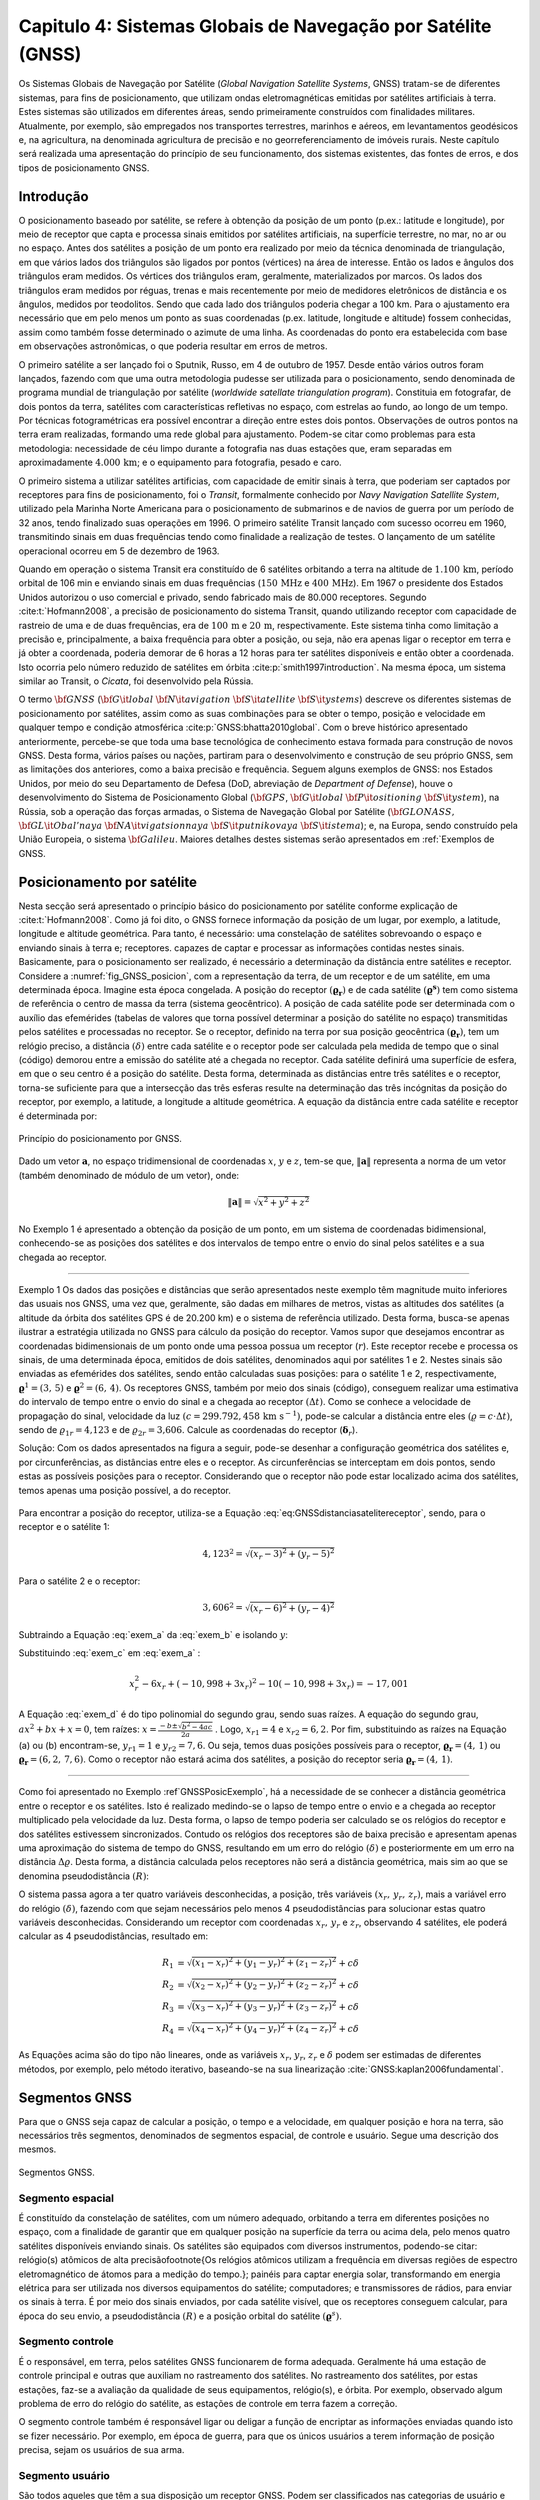 .. raw:: html

    <style> .exem {color:blue; font-weight: bold} </style>

.. role:: exem

.. raw:: html

    <style> .solucao {font-weight: bold} </style>

.. role:: solucao

.. raw:: html

    <style> .blue {color:blue} </style>

.. role:: blue

.. _RST Capitulo 4:

Capitulo 4: Sistemas Globais de Navegação por Satélite (GNSS)
*************************************************************

Os Sistemas Globais de Navegação por Satélite
(*Global Navigation Satellite Systems*, GNSS) tratam-se de
diferentes sistemas, para fins de posicionamento, que utilizam ondas
eletromagnéticas emitidas por satélites artificiais à terra. Estes
sistemas são utilizados em diferentes áreas, sendo primeiramente construídos
com finalidades militares. Atualmente, por exemplo, são empregados
nos transportes terrestres, marinhos e aéreos, em levantamentos geodésicos
e, na agricultura, na denominada agricultura de precisão e no georreferenciamento
de imóveis rurais. Neste capítulo será realizada uma apresentação
do princípio de seu funcionamento, dos sistemas existentes, das fontes
de erros, e dos tipos de posicionamento GNSS.


Introdução
==========

O posicionamento baseado por satélite, se refere à obtenção da posição
de um ponto (p.ex.: latitude e longitude), por meio de receptor que
capta e processa sinais emitidos por satélites artificiais, na superfície
terrestre, no mar, no ar ou no espaço. Antes dos satélites a posição
de um ponto era realizado por meio da técnica denominada de triangulação,
em que vários lados dos triângulos são ligados por pontos (vértices)
na área de interesse. Então os lados e ângulos dos triângulos eram
medidos. Os vértices dos triângulos eram, geralmente, materializados
por marcos. Os lados dos triângulos eram medidos por réguas, trenas
e mais recentemente por meio de medidores eletrônicos de distância
e os ângulos, medidos por teodolitos. Sendo que cada lado dos triângulos
poderia chegar a 100 km. Para o ajustamento era necessário que em
pelo menos um ponto as suas coordenadas (p.ex. latitude, longitude
e altitude) fossem conhecidas, assim como também fosse determinado
o azimute de uma linha. As coordenadas do ponto era estabelecida com
base em observações astronômicas, o que poderia resultar em erros
de metros.

O primeiro satélite a ser lançado foi o Sputnik, Russo, em 4 de outubro
de 1957. Desde então vários outros foram lançados, fazendo com que
uma outra metodologia pudesse ser utilizada para o posicionamento,
sendo denominada de programa mundial de triangulação por satélite
(*worldwide satellate triangulation program*). Constituia em
fotografar, de dois pontos da terra, satélites com características
refletivas no espaço, com estrelas ao fundo, ao longo de um tempo.
Por técnicas fotogramétricas era possível encontrar a direção entre
estes dois pontos. Observações de outros pontos na terra eram realizadas,
formando uma rede global para ajustamento. Podem-se citar como problemas
para esta metodologia: necessidade de céu limpo durante a fotografia
nas duas estações que, eram separadas em aproximadamente :math:`4.000\,\text{km}`;
e o equipamento para fotografia, pesado e caro.

O primeiro sistema a utilizar satélites artificias, com capacidade
de emitir sinais à terra, que poderiam ser captados por receptores
para fins de posicionamento, foi o *Transit*,
formalmente conhecido por *Navy Navigation Satellite System*,
utilizado pela Marinha Norte Americana para o posicionamento de submarinos
e de navios de guerra por um período de 32 anos, tendo finalizado
suas operações em 1996. O primeiro satélite Transit lançado com sucesso
ocorreu em 1960, transmitindo sinais em duas frequências tendo como
finalidade a realização de testes. O lançamento de um satélite operacional
ocorreu em 5 de dezembro de 1963.

Quando em operação o sistema Transit era constituído de 6 satélites
orbitando a terra na altitude de :math:`1.100\,\text{km}`, período orbital de 106
min e enviando sinais em duas frequências (:math:`150\,\text{MHz}` e :math:`400\,\text{MHz}`). Em
1967 o presidente dos Estados Unidos autorizou o uso comercial e privado,
sendo fabricado mais de 80.000 receptores. Segundo :cite:t:`Hofmann2008`,
a precisão de posicionamento do sistema Transit, quando utilizando
receptor com capacidade de rastreio de uma e de duas frequências,
era de :math:`100\,\text{m}` e :math:`20\,\text{m}`, respectivamente. Este sistema tinha como limitação
a precisão e, principalmente, a baixa frequência para obter a posição,
ou seja, não era apenas ligar o receptor em terra e já obter a coordenada,
poderia demorar de 6 horas a 12 horas para ter satélites disponíveis
e então obter a coordenada. Isto ocorria pelo número reduzido de satélites
em órbita :cite:p:`smith1997introduction`. Na mesma época, um sistema
similar ao Transit, o *Cicata*, foi desenvolvido
pela Rússia.

O termo :math:`\bf{GNSS}` (:math:`\bf{G}\it{lobal}` :math:`\bf{N}\it{avigation}`
:math:`\bf{S}\it{atellite}` :math:`\bf{S}\it{ystems}`)
descreve os diferentes sistemas de posicionamento por satélites, assim
como as suas combinações para se obter o tempo, posição e velocidade
em qualquer tempo e condição atmosférica :cite:p:`GNSS:bhatta2010global`.
Com o breve histórico apresentado anteriormente, percebe-se que toda
uma base tecnológica de conhecimento estava formada para construção
de novos GNSS. Desta forma, vários países ou nações, partiram para
o desenvolvimento e construção de seu próprio GNSS, sem as limitações
dos anteriores, como a baixa precisão e frequência. Seguem alguns
exemplos de GNSS: nos Estados Unidos, por meio do seu Departamento
de Defesa (DoD, abreviação de *Department of Defense*),
houve o desenvolvimento do Sistema de Posicionamento Global (:math:`\bf{GPS}`,
:math:`\bf{G}\it{lobal}` :math:`\bf{P}\it{ositioning}` :math:`\bf{S}\it{ystem}`), na Rússia, sob a operação das
forças armadas, o Sistema de Navegação Global por Satélite (:math:`\bf{GLONASS}\text{,}\,`
:math:`\bf{GL}\it{Obal'naya}` :math:`\bf{NA}\it{vigatsionnaya}` :math:`\bf{S}\it{putnikovaya}` :math:`\bf{S}\it{istema}`);
e, na Europa, sendo construído pela União Europeia, o sistema :math:`\bf{Galileu}`.
Maiores detalhes destes sistemas serão apresentados em :ref:`Exemplos de GNSS.

.. _posicionamento_satelite:

Posicionamento por satélite
===========================

Nesta secção será apresentado o princípio básico do posicionamento
por satélite conforme explicação de :cite:t:`Hofmann2008`. Como
já foi dito, o GNSS fornece informação da posição de um lugar, por
exemplo, a latitude, longitude e altitude geométrica. Para tanto,
é necessário: uma constelação de satélites sobrevoando o espaço e
enviando sinais à terra e; receptores. capazes de captar e processar
as informações contidas nestes sinais. Basicamente, para o posicionamento
ser realizado, é necessário a determinação da distância entre satélites
e receptor. Considere a :numref:`fig_GNSS_posicion`, com a representação
da terra, de um receptor e de um satélite, em uma determinada época.
Imagine esta época congelada. A posição do receptor :math:`(\boldsymbol{\varrho_{r}})`
e de cada satélite :math:`(\boldsymbol{\varrho^{s}})` tem como sistema
de referência o centro de massa da terra (sistema geocêntrico). A
posição de cada satélite pode ser determinada com o auxílio das efemérides
(tabelas de valores que torna possível determinar a posição do satélite
no espaço) transmitidas pelos satélites e processadas no receptor. Se o receptor,
definido na terra por sua posição geocêntrica :math:`(\boldsymbol{\varrho_{r}})`,
tem um relógio preciso, a distância :math:`(\delta)` entre cada satélite
e o receptor pode ser calculada pela medida de tempo que o sinal (código)
demorou entre a emissão do satélite até a chegada no receptor. Cada
satélite definirá uma superfície de esfera, em que o seu centro é
a posição do satélite. Desta forma, determinada as distâncias entre
três satélites e o receptor, torna-se suficiente para que a intersecção
das três esferas resulte na determinação das três incógnitas da posição
do receptor, por exemplo, a latitude, a longitude a altitude geométrica.
A equação da distância entre cada satélite e receptor é determinada
por:

.. math::
   \delta=\left\Vert \boldsymbol{\varrho^{s}-\varrho_{r}}\right\Vert
   :label: eq:GNSSdistanciasatelitereceptor

.. _fig_GNSS_posicion:

.. figure:: /images/capitulo4/fig_GNSS_posicion.png
   :scale: 35 %
   :alt: fig_GNSS_posicion.png
   :align: center

   Princípio do posicionamento por GNSS.

Dado um vetor :math:`\mathbf{a}`, no espaço tridimensional de coordenadas
:math:`x`, :math:`y` e :math:`z`, tem-se que, :math:`\left\Vert \mathbf{a} \right\Vert`
representa a norma de um vetor (também denominado de módulo de um vetor),
onde:

.. math::
   \left\Vert \mathbf{a}\right\Vert =\sqrt{x^2+y^2+z^2}

No Exemplo 1 é apresentado a obtenção
da posição de um ponto, em um sistema de coordenadas bidimensional,
conhecendo-se as posições dos satélites e dos intervalos de tempo
entre o envio do sinal pelos satélites e a sua chegada ao receptor.

----

:exem:`Exemplo 1` Os dados das posições e distâncias que serão apresentados neste exemplo têm magnitude
muito inferiores das usuais nos GNSS, uma vez que, geralmente, são
dadas em milhares de metros, vistas as altitudes dos satélites (a altitude da órbita dos satélites GPS é de 20.200 km)
e o sistema de referência utilizado. Desta forma, busca-se apenas
ilustrar a estratégia utilizada no GNSS para cálculo da posição do
receptor. Vamos supor que desejamos encontrar as coordenadas bidimensionais
de um ponto onde uma pessoa possua um receptor (:math:`r`). Este receptor
recebe e processa os sinais, de uma determinada época, emitidos de
dois satélites, denominados aqui por satélites 1 e 2. Nestes sinais
são enviadas as efemérides dos satélites, sendo então calculadas suas
posições: para o satélite 1 e 2, respectivamente, :math:`\boldsymbol{\varrho}^1=(3,\,5)`
e :math:`\boldsymbol{\varrho}^2=(6,\,4)`. Os receptores GNSS, também
por meio dos sinais (código), conseguem realizar uma estimativa do
intervalo de tempo entre o envio do sinal e a chegada ao receptor
:math:`(\Delta t)`. Como se conhece a velocidade de propagação do sinal,
velocidade da luz :math:`(c=299.792,458\,\text{km s}^{-1})`,
pode-se calcular a distância entre eles :math:`(\varrho=c\cdot\Delta t)`,
sendo de :math:`\varrho_{1r}=\text{4,123}` e de :math:`\varrho_{2r}=\text{3,606}`.
Calcule as coordenadas do receptor (:math:`\boldsymbol{\delta}_{r}`).

:solucao:`Solução:` Com os dados apresentados na figura a seguir, pode-se desenhar
a configuração geométrica dos satélites e, por circunferências, as
distâncias entre eles e o receptor. As circunferências se interceptam
em dois pontos, sendo estas as possíveis posições para o receptor.
Considerando que o receptor não pode estar localizado acima dos satélites,
temos apenas uma posição possível, a do receptor.


.. _GNSSPosicExemplo:

.. figure:: /images/capitulo4/GNSSPosicExemplo.png
   :scale: 35 %
   :alt: GNSSPosicExemplo.png
   :align: center

Para encontrar a posição do receptor, utiliza-se a Equação :eq:`eq:GNSSdistanciasatelitereceptor`,
sendo, para o receptor e o satélite 1:

.. math::
   4,123^2=\sqrt{(x_r-3)^2+(y_r-5)^2}

.. math::
   -17,001=x_r^2-6x_r+y_r^2-10y_r
   :label: exem_a


Para o satélite 2 e o receptor:

.. math::
   3,606^2=\sqrt{(x_r-6)^2+(y_r-4)^2}

.. math::
   -38,997 = x_r^2-12x_r+y_r^2-8y_r
   :label: exem_b


Subtraindo a Equação :eq:`exem_a` da :eq:`exem_b` e isolando :math:`y`:

.. math::
   y_r = -10,998+3x_r
   :label: exem_c

Substituindo :eq:`exem_c`  em :eq:`exem_a` :

.. math::
   x_r^2-6x_r+(-10,998+3x_r)^2-10(-10,998+3x_r) = -17,001

.. math::
   10x_r^2-101,988x_r+247,935=0
   :label: exem_d

A Equação :eq:`exem_d` é do tipo polinomial do segundo grau, sendo
suas raízes. A equação do segundo grau, :math:`ax^{2}+bx+x=0`, tem raízes: :math:`\displaystyle {x=\frac{-b\pm\sqrt{b^{2}-4ac}}{2a}}`
. Logo, :math:`x_{r1}=4` e :math:`x_{r2}=6,2`. Por fim, substituindo as raízes na Equação
(a) ou (b) encontram-se, :math:`y_{r1}=1` e :math:`y_{r2}=7,6`. Ou seja, temos
duas posições possíveis para o receptor, :math:`\boldsymbol{\varrho_{r}}=(4,\,1)`
ou :math:`\boldsymbol{\varrho_{r}}=(6,2,\,7,6)`. Como o receptor não estará
acima dos satélites, a posição do receptor seria :math:`\boldsymbol{\varrho_{r}}=(4,\,1)`.

----


Como foi apresentado no Exemplo :ref`GNSSPosicExemplo`,
há a necessidade de se conhecer a distância geométrica entre o receptor
e os satélites. Isto é realizado medindo-se o lapso de tempo entre
o envio e a chegada ao receptor multiplicado pela velocidade da luz.
Desta forma, o lapso de tempo poderia ser calculado se os relógios
do receptor e dos satélites estivessem sincronizados. Contudo os relógios
dos receptores são de baixa precisão e apresentam apenas uma aproximação
do sistema de tempo do GNSS, resultando em um erro do relógio :math:`(\delta)`
e posteriormente em um erro na distância :math:`\Delta\varrho`. Desta forma,
a distância calculada pelos receptores não será a distância geométrica,
mais sim ao que se denomina pseudodistância
:math:`(R)`:

.. math::
   R=\varrho+\Delta\varrho=\varrho+c\delta
   :label: eq:GNSSpseudodistancia

O sistema passa agora a ter quatro variáveis desconhecidas, a posição,
três variáveis :math:`(x_{r},\,y_{r},\,z_{r})`, mais a variável erro do
relógio :math:`(\delta)`, fazendo com que sejam necessários pelo menos
4 pseudodistâncias para solucionar estas quatro variáveis desconhecidas.
Considerando um receptor com coordenadas :math:`x_{r},\,y_{r}` e :math:`z_{r}`,
observando 4 satélites, ele poderá calcular as 4 pseudodistâncias,
resultado em:

.. math::
   R_{1} & =\sqrt{(x_{1}-x_{r})^{2}+(y_{1}-y_{r})^{2}+(z_{1}-z_{r})^{2}}+c\delta\\
   R_{2} & =\sqrt{(x_{2}-x_{r})^{2}+(y_{2}-y_{r})^{2}+(z_{2}-z_{r})^{2}}+c\delta\\
   R_{3} & =\sqrt{(x_{3}-x_{r})^{2}+(y_{3}-y_{r})^{2}+(z_{3}-z_{r})^{2}}+c\delta\\
   R_{4} & =\sqrt{(x_{4}-x_{r})^{2}+(y_{4}-y_{r})^{2}+(z_{4}-z_{r})^{2}}+c\delta


As Equações acima são do tipo não lineares,
onde as variáveis :math:`x_{r}`, :math:`y_{r}`, :math:`z_{r}`
e :math:`\delta` podem ser estimadas de diferentes métodos, por exemplo,
pelo método iterativo, baseando-se na sua linearização :cite:`GNSS:kaplan2006fundamental`.

Segmentos GNSS
==============


Para que o GNSS seja capaz de calcular a posição, o tempo e a velocidade, em qualquer
posição e hora na terra, são necessários três segmentos, denominados
de segmentos espacial, de controle e usuário. Segue uma descrição
dos mesmos.

.. _seg_gnss.png:

.. figure:: /images/capitulo4/seg_gnss.png
   :scale: 35 %
   :alt: seg_gnss.png
   :align: center

   Segmentos GNSS.

Segmento espacial
-----------------

É constituído da constelação de satélites, com um número adequado,
orbitando a terra em diferentes posições no espaço, com a finalidade
de garantir que em qualquer posição na superfície da terra ou acima
dela, pelo menos quatro satélites disponíveis enviando sinais. Os
satélites são equipados com diversos instrumentos, podendo-se citar:
relógio(s) atômicos de alta precisão\footnote{Os relógios atômicos utilizam a frequência em diversas regiões de
espectro eletromagnético de átomos para a medição do tempo.}; painéis para captar energia solar, transformando em energia elétrica
para ser utilizada nos diversos equipamentos do satélite; computadores;
e transmissores de rádios, para enviar os sinais à terra. É por meio
dos sinais enviados, por cada satélite visível, que os receptores
conseguem calcular, para época do seu envio, a pseudodistância :math:`(R)`
e a posição orbital do satélite :math:`(\boldsymbol{\varrho}^{s})`. 

Segmento controle
-----------------

É o responsável, em terra, pelos satélites GNSS funcionarem de forma
adequada. Geralmente há uma estação de controle principal e outras
que auxiliam no rastreamento dos satélites. No rastreamento dos satélites,
por estas estações, faz-se a avaliação da qualidade de seus equipamentos,
relógio(s), e órbita. Por exemplo, observado algum problema de erro
do relógio do satélite, as estações de controle em terra fazem a correção.

O segmento controle também é responsável ligar ou deligar a função
de encriptar as informações enviadas quando isto se fizer necessário.
Por exemplo, em época de guerra, para que os únicos usuários a terem
informação de posição precisa, sejam os usuários de sua arma.

Segmento usuário
----------------

São todos aqueles que têm a sua disposição um receptor GNSS. Podem
ser classificados nas categorias de usuário e tipo de receptor. A
categoria usuário pode ser, militar ou civil. Geralmente, o usuário
civil, não vai ter acesso a todos serviços GNSS. Lembre-se que inicialmente
o GNSS foi construído com finalidades militares.

Os receptores, que são os equipamentos que vão captar e processar
a informação emitidas pelos satélites, são constituídos basicamente
de uma antena, processador para recebimento do sinal, relógio (geralmente
de cristal) e dispositivo para visualização de informação. Eles podem
apresentar diversas classificações de acordo com: o número de frequências
que consegue rastrear; ao tipo de sinal que rastreia; a capacidade
de rastrear diferentes GNSS.

.. _Exemplos de GNSS:

Exemplos de GNSS
================

GPS
---

O Sistema de Posicionamento Global (:math:`\bf{GPS}`,
:math:`\bf{G}\it{lobal}` :math:`\bf{P}\it{ositioning}` :math:`\bf{S}\it{ystem}`) é o mais conhecido GNSS. O seu
desenvolvimento começou em 1973, tendo como responsável o Departamento
de Defesa dos Estados Unidos. Entre os anos de 1978 a 1985 foram lançados
em órbita 11 protótipos, denominados de Bloco I, para avaliação e
testes. O primeiro satélite operacional foi lançado 1989, tornando
o segmento espacial do GPS completo 1994, com 24 satélites em órbita,
com satélites do Bloco II e IIA. No espaço eles estão distribuídos
em 6 planos orbitais distintos, com um ângulo de :math:`55^{\circ}` na
linha do Equador, a uma altitude de :math:`20.200\,\text{km}`, resultando em uma
volta ao redor da terra a cada 12 horas. Atualmente o segmento espacial
conta com 32 satélites, dos Blocos II/IIA/IIR/IIR-M\footnote{26/06/2012. Informações atualizadas podem
ser encontradas em `Navegation Center <https://www.navcen.uscg.gov/?Do=constellationStatus>`_.
Esta configuração de satélites permite que em qualquer hora do dia,
de quatro a oito satélites estejam simultaneamente disponíveis na
região. O segmento espacial segue em constante modernização. Atualmente
em teste nos satélites do Bloco IIR-M, um segundo sinal para uso civil
(L2C) e um sinal para uso militar (M). Os satélites GPS que foram
recentemente lançados, fazem parte do Bloco IIF, que inclui uma nova
frequência (L5).

.. _seg_gps.png:

.. figure:: /images/capitulo4/seg_gps.png
   :scale: 35 %
   :alt: seg_gps.png
   :align: center

   Características principais do GPS.

Há dois tipos de serviços no GPS, o Serviço de Posicionamento Padrão
(SPS, *Standard Positioning Service*)
para uso civil e o Serviço de Posicionamento Preciso (PPS, *Precise
Positioning Service*)
para uso militar. Para compreender melhor estes serviços, voltaremos
para os satélites, especificamente para os sinais enviados. Dentro
dos satélites é gerada uma frequência fundamental de 10,23 MHz, e
de forma coerente é derivada desta frequência duas ondas portadoras,
L1 e L2, gerados pela multiplicação da frequência fundamental por
154 e 120, respectivamente. Desta forma, a frequência de L1 e L2 corresponde,
a 1575,42 MHz e 1227,60 MHz, respectivamente. Modulado em L1 há o
Código Aberto (C/A, *Coarse/Acquisition*) disponível para uso civil, apresentando
aproximadamente 300 m de comprimento de onda. Um segundo código,
denominado de código de Precisão (P, *Precision Code*),
é modulado tanto em L1 como em L2 e é reservado para uso da arma Norte-Americana.
O código C/A é o utilizado no Serviço de SPS, enquanto o P para o
PPS. Adicionalmente a estes dados, são também enviados dados do erro
do relógio do satélite e suas efemérides, nas duas ondas portadoras.

O governo Americano pode fazer com que o posicionamento com GPS seja
prejudicado sempre que se mostrar necessário, como em caso de guerra,
danificando os sinais. As maneiras de danificar os sinais são, por
meio da Disponibilidade Seletiva
(SA, *Selective Availability*) e da Antifraude (A-S), *anti-spoofing*).
Se a SA estiver ativada os dados do relógio do satélite e das efemérides
enviadas são danificados, fazendo com que ocorra erro na pseudodistância
calculada por C/A. Ela foi ativada em 1990, causando erro na posição
horizontal e vertical de 100 m e de 156 m, respectivamente. Foi
suspensa em maio de 2000, resultando no erro horizontal e vertical
menores que 13 m e 22 m (95% de probabilidade), respectivamente.
O A-S é responsável por desligar ou encriptar o código P, tornando-o
acessível somente às pessoas habilitadas. Quando o código P, presente
em L1 e L2, é encriptado, passa a ser denominado de código Y.

O segmento controle é constituído de uma estação *master* (principal),
localizada em Colorado Springs, Estado do Colorado, USA. As outras
estações de controle ficam em diferentes localidades na terra, Hawai,
Kwajalein no Pacífico, Ilha de Ascenção no Atlântico Sul, Diego Garcia
no Oceano Pacífico e Cabo Canaveral. Elas são equipadas de tempo padrão
atômico de precisão e receptores que realizam medidas contínuas de
pseudodistância. Em algumas estações há antenas para transmitir e
receber dados dos satélites. Na estação *master* as informações
das estações são coletadas, e então calculadas as órbitas e parâmetros
dos relógios dos satélites.  As informações das efemérides e do relógio
dos satélites, calculadas pela estação *master*, são retransmitidas
aos satélites, pelo menos três vezes ao dia, para atualização. Segundo
:cite:t:`Hofmann2008` até 2006 mais 11 estações monitoras se somaram
ao segmento de controle GPS.


GLONASS
-------

O Sistema de Navegação Global por Satélite
(:math:`\bf{GLONASS}\text{,}\,`
:math:`\bf{GL}\it{Obal'naya}` :math:`\bf{NA}\it{vigatsionnaya}` :math:`\bf{S}\it{putnikovaya}` :math:`\bf{S}\it{istema}`)
é o GNSS da Federação Russa. Teve os seus primeiros satélites lançados
em meados dos anos 80. Em 1996 a constelação estava completa, com
24 satélites. Todavia, nos anos seguintes houve uma diminuição no
número de satélites, caindo ao número mínimo em 2001, com no máximo
6 satélites em órbita e funcionando. Atualmente o GLONASS conta com
24 satélites `(aqui para dados atualizados) <https://www.glonass-iac.ru/en/cus/>`_,
sendo 21 em operação, e os demais estão de reserva, em manutenção
ou em avaliação :cite:`GNSS:glonass`. Eles têm uma inclinação em relação
ao equador de :math:`64,8^{\circ}`, orbitando a terra na altitude de 19.100 m,
resultando em uma órbita ao redor da terra a cada 11 horas e 15 min
e 44 s. Os planos orbitais estão separados em :math:`120^{\circ}` (três
planos orbitais), estando os satélites separados dentro de cada plano
em :math:`45^{\circ}`.

.. _seg_glonass.png:

.. figure:: /images/capitulo4/seg_glonass.png
   :scale: 35 %
   :alt: seg_glonass.png
   :align: center

   Características principais do GLONASS.


O sistema GLONASS transmite os sinais em duas ondas portadoras de frequências
L1, L2 e L3 `(ver aqui) <http://www.navipedia.net/index.php/GLONASS_Signal_Plan>`_:

.. math::
   \mathrm{L1} & =f_{0\mathrm{L1}}+k\Delta f_{\mathrm{L1}}\\
   \mathrm{L2} & =f_{0\mathrm{L2}}+k\Delta f_{\mathrm{L2}}\\
   \mathrm{L3} & =f_{0\mathrm{L3}}+k\Delta f_{\mathrm{L3}}

em que: :math:`f_{0\mathrm{L1}}`, :math:`f_{0\mathrm{L2}}` e :math:`f_{0\mathrm{L3}}`,
repectivamente :math:`1.602\,\text{MHz}`, :math:`1.246\,\text{MHz}` e :math:`1.201\,\text{MHz}`; :math:`\Delta f_{\mathrm{L1}}`,
:math:`\Delta f_{\mathrm{L2}}` e :math:`\Delta f_{\mathrm{L3}}`em intervalos
de frequência de :math:`0,5625\,\text{MHz}`, :math:`0,4375\,\text{MHz}` e :math:`0,4375\,\text{MHz}`; :math:`k-7,...,+6`
são os canais de frequência. Nestas duas frequências são enviados
códigos um para uso civil (C/A) e outra para uso militar (P), disponibilizando
dois tipos de serviços, semelhante ao SPS e PPS do GPS.

Segundo :cite:t:`GNSS:kaplan2006understanding`, o segmento controle
do GLONASS é subdividido em: *i*) Sistema de controle central
(SCC, *System control center*) localizado em Golitsyno-2 a
70 km de Moscou, um complexo militar, responsável pela coordenação
de todo funcionamento do GLONASS; *ii*) Central de sincronização
(*Central Synchronizer*) responsável pelo sistema de tempo
do GLONASS, monitorando o relógio dos satélites; *iii*) estações
de rastreio e comando (*Command and Tracking Stations*) onde
fazem o rastreamento individual da trajetória dos satélites e enviam
as atualizações; *iv*) estações de rastreamento por laser (*Laser
Tracking Stations*), utilizadas para calibrar as medidas realizadas
no rastreamento por radio frequência (item *iv*), sendo que
cada satélite tem um refletor de laser para esta finalidade; e *v*)
Controle de navegação em campo (*Navigation Field Control Equipment*),
responsável por monitorar os sinais de navegação do GLONAS e, em caso
de alguma anomalia ser detectada, é enviado um comunicado para o SCC.

Galileu
_______

:math:`\bf{Galileu}` é o nome do GNSS da União
Europeia (EU, *European Union*). O nome, Galileu, é uma homenagem
ao cientista italiano Galileu Galilei, que viveu entre os anos de
1564 e 1642, tendo realizado grandes contribuições às ciências, como,
por exemplo, a melhoria do telescópio (Maiores informações
`aqui <http://en.wikipedia.org/wiki/Galileo_Galilei>`_).
O sistema Galileu envolve uma parceria da Comissão Europeia (EC, *European
Commission*) com a Agência Espacial Europeia (ESA, *European
Space Agency*). A EC é responsável pelo dimensionamento político e
os requisitos necessários para o sistema. Já a ESA, tem como responsabilidade
a definição, o desenvolvimento e a validação do segmento espacial
e de terra :cite:`GNSS:galileu`. O sistema Galileu teve sua concepção
inicial nos anos 90, quando o GPS e o GLONASS já estavam quase em
funcionamento completo.

.. _seg_galileu.png:

.. figure:: /images/capitulo4/seg_galileu.png
   :scale: 45 %
   :alt: seg_galileu.png
   :align: center

   Características principais do Galileu.

Em outubro de 2021 haviam 22 satélites em funcionamento(Informações atualizadas `aqui
<http://www.esa.int/Our_Activities/Navigation/The_future_-_Galileo/What_is_Galileo>`_.
De acordo com :cite:t:`GNSS:kaplan2006galileu`, quando o sistema
espacial estiver em plena operação terá de 30 satélites em três planos
orbitais igualmente espaçados, cada plano com 9 satélites ativos e
um de reserva, espaçados em :math:`40^\circ`. A órbita tem inclinação
de :math:`56^\circ` no plano do equador :cite:`GNSS:galileu`. A altitude
de :math:`23.222` km resultará em uma órbita a cada 14 horas. É esperado
que existirá uma alta probabilidade (maior que 90%) que em qualquer
posição e altitude, o usuário vá receber sinal de pelo menos 4 satélites.
Segundo :cite:t:`Hofmann2008`, as frequencias enviadas pelo sistema
Galileu são: E1 (:math:`1.575,420` MHz); E6 (:math:`1.278,750` MHz); E5 (:math:`1.191,795`
MHz); E5a (:math:`1.176,450` MHz) e; E5b (:math:`1.207,140` MHz)

São cinco os serviços que serão disponibilizados pelo sistema Galileu
para os usuários :cite:`GNSS:european2010european2`: *i*) serviço
aberto (*open service*), que tem como objetivo prover informação
de posição, velocidade e tempo sem custo algum para o usuário; *ii*)
serviço comercial (*commercial service*), que possibilitará
o desenvolvimento de aplicações comerciais, terá precisão centimétrica;
*iii*) navegação para segurança da vida (*Safety Of
life navigation*), serviço para ser utilizado no transporte marítimo,
na aviação e em trens; *iv*) serviço público regulado (*Public
regulated navigation*), um serviço em que o sinal é encriptado e apenas
os usuários autorizados terão acesso a este sinal; e *v*) serviço
de busca e resgate (*Search and Rescue Service*), utilizado
para localização e resgate de usuários que utilizam rádio sinalizadores.

Segundo :cite:t:`GNSS:kaplan2006galileu`, o sistema Galileu tem
dois segmentos de controle principal em terra, o segmento de controle
em terra (GCS, *Ground Control Segment*) que irá controlar
e comandar a constelação de satélites e, o segmento de missão em terra
(GMS, *Ground Mission Segment*), responsável por operar o sistema
de navegação e a determinação da integridade, assim como disseminar
os serviços do Galileu. Estes dois segmentos se localizam em Fucino
(Itália) e em Oberpfaffenhofen (Alemanha). Haverá também uma rede
de estações (GSS, GALILEO *Sensor Stations*), para realização
de medidas de distância e monitoramento dos sinais dos satélites;
uma rede de telemetria, rastreamento e controle (TT&C, *Telemetry,
tracking and control*); e uma rede de estações para envio de informação
(ULS, *uplink stations*); uma rede de intercomunicação de alta
performance.

Outros GNSS
-----------

Além do GNSS americano, russo e europeu, outros países também desenvolvem
o seu próprio sistema. O principal motivo para o desenvolvimento de
novos GNSS é o de ter independência dos outros sistemas que, como
visto, a permissão de uso depende das nações que os construíram. Abaixo
descreve-se um resumo do sistema chinês (Beidou-2/Compass,
e dos regionais, o japonês (QZSS) e o indiano (IRNSS).

O sistema Beidou-2/Compass, desenvolvido pela República da China,
tem como predecessor o sistema Beidou-1,
que teve seus primeiros estudos nos anos 80, e o primeiro satélite
em órbita no ano 2000 e o terceiro e último, em 2003. O Beidou-1 funciona
regionalmente. Diferentemente do GPS, Galileu e GLONASS, ele é geoestacionário,
fazendo com que apenas uma parte da terra tenha disponibilidade dos
sinais destes satélites, entre as latitudes de :math:`5^\circ` N a :math:`55^\circ`
N e as longitudes entre :math:`70^\circ` E e :math:`140^\circ` E. O Beidou-2
será global, com o segmento espacial híbrido, tendo 5 satélites geoestacionário
e 30 orbitando a terra. Terá, assim como o GPS, um serviço aberto
para uso civil e um outro restrito. Atualmente estão em operação 42
satélites em outubro de 2021 (dados atualizados
`aqui <http://en.wikipedia.org/wiki/Beidou_navigation_system>`_).

O sistema de posicionamento japonês é denominado de sistema de satélite
quase zenital (QZSS, :math:`\bf{Q}\it{uasi-}\bf{Z}enith` :math:`\bf{S}\it{atellite}` System}), desenvolvido
pela agência de exploração aeroespacial do Japão (JAXA, *Japan Aerospace Exploration Agency*). O QZSS oferece seus serviços na região
compreendendo o Japão, sul da Ásia e Oceania. Os satélites QZSS enviam
os sinais à terra na direção quase zenital, o que aumenta sua disponibilidade
em áreas com prédios ou morros. Funcionará complementando o GPS, fazendo
com que mais sinais estejam disponíveis, uma vez que o número de satélites
na região será maior, pois soma-se ao GPS o QZSS. Desta forma, a precisão
do posicionamento será melhorada. Os satélites QZSS transmitem sinais
semelhantes ao GPS (L1C/A, L1C, L2C e L5) (Informações atualizadas
`aqui <https://global.jaxa.jp/projects/sat/qzss/>`_).
O primeiro satélite foi lançado em setembro de 2011, está a uma altitude
entre :math:`32.000` km a :math:`40.000` km, e tem sua longitude central de :math:`135^{\circ}`
E. O QZSS além do segmento espacial, consta do: segmento de controle,
que compreende estações de monitoramento; uma estação de controle
principal; estação de controle e rastreamento; e estação de administração
do tempo :cite:`GNSS:QZSS`.

O sistema de navegação por satélite indiano (IRNSS,
*Indian Regional Navigational Satellite System*) constituído
de 7 satélites, sendo que o primeiro tem a estimativa de ser lançado
em 2012-13 :cite:`GNSS:IRNSS_indiano`. Como o sistema GPS, serão disponibilizados
os serviço SPS e PS.

Observáveis e fontes de erro
============================

Os satélites no espaço enviam os sinais para terra que são captados
pelos receptores, sendo a distância, na verdade pseudodistância\index{Pseudodistância},
entre o sinal emitido pelo satélite e recebido pelo sensor calculada,
ou por código (medida de tempo) ou pela medida de fase da onda portadora.
A distância calculada tem várias fontes de erro, por exemplo, a falta
de sincronismo de tempo entre o relógio do receptor e do satélite,
resultando distâncias que não correspondem à distância geométrica
do satélite ao receptor. Desta maneira as distâncias calculadas pelos
receptores são denominadas de pseudodistâncias como já visto na secção :ref:`posicionamento_satelite`.

.. _Pseudodistância por código:

Pseudodistância por código
--------------------------

Lembre-se que, por exemplo, no GPS há o envio do código C/A, onde
são transmitidas várias informações, dentre elas a hora em que o sinal
foi emitido pelo satélite, :math:`t^{s}(sat)`. Esta informação chega ao
receptor, depois de viajar pelo espaço e passar pela atmosfera. A
hora de chegada do sinal no receptor denominado de :math:`t_{r}(rec)`.
O erro dos relógios dos satélites e do receptor ao sistema de hora
GPS são denominados de :math:`\delta^{s}` e :math:`\delta_{r}`, respectivamente.
Considere que no sistema de tempo sem erros, :math:`t^{s}` e :math:`t_{r}`,
seria a hora de envio do sinal pelo satélite e a hora de recebimento
pelo receptor. Então, :math:`t_{r}(rec)=t_{r}-\delta_{r}` e :math:`t^{s}(sat)=t^{s}-\delta^{s}`.
O lapso de tempo entre o envio do sinal e a chegada ao receptor será:

.. math::
   t_{r}(rec)-t^{s}(sat)=(t_{r}-\delta_{r})-(t^{s}-\delta^{s})=\Delta t+\Delta\delta,

em que: :math:`\Delta t=t_{r}-t^{s}` e :math:`\Delta\delta=\delta_{r}-\delta^{s}`.
Se multiplicar a diferença de tempo, :math:`{t_r(rec)-t^s(sat)}`, pela
velocidade da luz, :math:`c`, temos a pseudodistância (:math:`R`) determinada
pelo código:

.. math::
   R=c(t_{r}(rec)-t^{s}(sat))=c\Delta t+c\Delta\delta=\varrho+c\Delta\delta


em que :math:`\varrho` é a distância geométrica (ver Figura :numref:`fig_GNSS_posicion`),
na época de envio do sinal (:math:`t^{s}`), entre o satélite e o receptor.
O erro no cálculo da pseudodisdância por código é de cerca de 1\%
da comprimento de onda em que o código é enviado. No sistema GPS,
o C/A tem comprimento de onda de :math:`\approx300\,\text{m}`, o que
resultaria em um erro de :math:`3` m. Já o código P,
tem comprimento de onda de :math:`\approx30\text{ m}`, o que resultaria
em um erro da pseudodistância de :math:`0,3` m na medida de :math:`R`.

.. _Pseudodistância por fase da onda portadora:

Pseudodistância por fase da onda portadora
------------------------------------------

Uma outra maneira de medir a distância é por meio da fase de onda
portadora. Esta medida apresentará maior precisão no posicionamento.
Nesta técnica, em cada época em que o sinal é transmitido, mede-se
a diferença de fase que ocorreu entre a fase do sinal enviada pelo
satélite e a fase observada no receptor. Matematicamente é dada por:

.. math::
   \Phi_{s}^{r}(t)=\frac{1}{\lambda^{s}}\varrho_{s}^{r}(t)+N_{r}^{s}+\frac{c}{\lambda^{s}}\Delta\delta_{r}^{s}(t)

em que: :math:`\Phi_{s}^{r}(t)` é a medida de fase, sendo expressa
em ciclos; :math:`\lambda^{s}` é o comprimento de onda da portadora; :math:`\varrho_{s}^{r}(t)`
é a mesma pseudodistância estimado pelo código; :math:`N_{r}^{s}` é a denominado
de ambiguidade, corresponde ao número inteiro
de comprimentos de onda ou número de ciclos inicial, entre o satélite
e o receptor; :math:`c` é a velocidade da luz; e :math:`\Delta\delta_{r}^{s}=\delta_{r}-\delta^{s}`.
O valor :math:`N_{r}^{s}` inicialmente é desconhecido, contudo com o rastreamento
de outras observações no tempo, sem que ocorra a perda de sinal, pode-se
determiná-la.

Erros nas observações
---------------------

Do que foi visto anteriormente, para o GNSS realizar as medidas de
posição, tem-se: os satélites enviando sinais com várias informações,
como o tempo e as efemérides; estes sinais viajam pelo espaço, passando
pela atmosfera; e enfim chegam ao receptor, que também tem um relógio.
Desta forma, as fontes de erros do GNSS são devidos aos satélites
(relógio e órbita), à propagação do sinal (refração devido a passagem
do sinal pela ionosfera e troposfera) e ao receptor (erro do relógio,
erro do centro de fase da antena e o multicaminhamento). Alguns erros
podem ser modelados e outros eliminados, por exemplo, por meio de
medidas simultâneas com dois receptores. Segue uma breve discussão
dos erros.

.. _Erro devido ao satélite:

Erro devido ao satélite
-----------------------

#. **Relógio do satélite**: o erro devido
   ao relógio do satélite é modelado, por: :math:`{\delta^{s}(t)=a_{0}+a_{1}(t-t_{0})+a_{2}(t-t_{0})^{2}}`,
   em que: {:math:`\delta^{s}(t)`} é o erro do satélite
   na época :math:`t;` :math:`t_{0}` é a época de referência do relógio do satélite;
   :math:`a_{0},\,a_{1}` e :math:`a_{2}` são parâmetros do modelo, sendo enviados
   na mensagem do satélite, juntamente com :math:`t_{0}`. Se for utilizado
   o posicionamento relativo este erro pode ser anulado (ver :ref:`sec_Tipos-de-posicionamento`).
#. **Órbita do satélite**: devido a variação
   da força gravitacional da terra e da variação das marés, por exemplo,
   as efemérides enviadas pelos satélites, que são utilizadas para determinação
   de suas posições, podem não resultar nas suas corretas posições no
   espaço. O erro da posição da órbita é avaliado pelas estações de controle
   em solo, e são disponibilizadas para pós-processamento, minimizando
   este erro. Dependendo do nível de precisão das órbitas que se deseja,
   pode-se levar até duas semanas para estarem disponíveis :cite:`WOLF`.
   Outra forma de anular este erro é por meio do posicionamento relativo
   (ver :ref:`Posicionamento relativo:`).


Erro devido à propagação do sinal
---------------------------------

A velocidade de propagação da radiação eletromagnética depende do
índice de refração do meio em que ela viaja, sendo no vácuo :math:`c=299.792,458\,\text{km s}^{-1}`.
Inicialmente, ao ser transmitida pelo satélite, ela viaja no vácuo
até chegar na atmosfera. As camadas atmosféricas que tem impacto nos
sinais que são enviados pelos GNSS são, a troposfera e a ionosfera.
A troposfera é a camada mais próxima a superfície terrestre chegando
até à altitudes entre 14 km-18 km, já a ionosfera está situada na
camada entre 70 km-1.000 km de altitude. Este problema pode ser
minimizado com receptores que trabalham em duas frequências (e.g.
GPS, L1 e L2), em que a refração atmosférica poderá ser modelada.

Como o erro da refração aumenta com o comprimento da camada atmosférica
que o sinal vai atravesar, pode-se configurar o receptor para evitar
satélites que estajam próximos à linha do horizonte, geralmente aqueles
abaixo de :math:`20^{\circ}` da linha do horizonte, minimizando a influência
da atmosfera. Este ângulo é denominação de ângulo de máscara de elevação
do satélite (*satellite
angle mask*). Na :numref:`GNSSmaskangle.png` é apresentado um
receptor que está configurado para receber sinais daqueles satélites
que estiverem acima de :math:`20^{\circ}` da linha do horizonte.

.. _GNSSmaskangle.png:

.. figure:: /images/capitulo4/GNSSmaskangle.png
   :scale: 35 %
   :alt: GNSSmaskangle.png
   :align: center

   Princípio da utilização de máscara de elevação pera prevenir satélites
   próximos a linha do horizonte.

.. _Erro devido ao receptor:

Erro devido ao receptor
-----------------------

#. **Antena**
   - **Centralização do centro da antena**: em levantamento de precisão, a antena do receptor
     GNSS terá que estar centralizada sobre um ponto, geralmente materializado
     por um marco. A vertical do centro da antena é materializada por um
     bastão, apoiado por um tripé. Deve-se fazer a centralização de forma
     cuidadosa, uma vez todo erro cometido devido a falta de centralização
     será transferido para o ponto medido.
   - Para medidas de altitude geométrica (ver :ref:`Coordenada geodésica`)
     é necessário realizar a **medida da altura da antena**,
     distância vertical entre o centro da antena e o centro do marco. Esta
     medida geralmente é realizada de forma inclinada, sendo que posteriormente
     é corrigida para distância vertical, ou por meio de software do equipamento,
     ou por simples cálculo.
   - O centro de fase da antena,
     definido como o centro eletrônico da antena, varia com a orientação
     e a frequência do sinal. É necessário que ele corresponda ao centro
     físico da antena, sendo que nem sempre isto ocorre. Para levantamentos
     de alta precisão é necessário conhecer este desvio para correção.
     Procedimento para esta avaliação é encontrado em :cite:t:`Hofmann2008`.
#. **Erro do relógio**: os relógios presentes nos receptores GNSS não são de alta precisão como
   os presentes nos satélites, não apresentando sincronismo com o sistema
   de tempo do GNSS. Este problema é resolvido com a utilização da observação
   de quatro satélites simultaneamente.
#. **Multicaminhamento**: o multicaminhamento é definido como sendo as réplicas de sinal que o
   receptor recebe devido ao sinal ter percorrido diferentes caminhos.
   Na :numref:`fig_GNSS_multipath` é apresentada a concepção básica
   do que é o efeito multicaminhamentoem uma
   determinada época. Nesta figura há o sinal que percorre o caminho
   direto do satélite ao receptor e dois sinais que são recebidos pelo
   receptor por caminho indireto, sinais refletidos de superfícies refletoras,
   a obra de construção civil e a superfície terrestre.

   A consequência do multicaminhamento é a imprecisão da medida de distância
   satélite-receptor (:math:`\varrho`). O multicaminhamento pode ser de tal
   grandeza que o receptor não possa mais contar com a informação de
   determinado satélite, para o posicionamento do ponto. Maneiras para
   mitigar o multicaminhamento podem ser encontrados em :cite:t:`GNSS:kaplan2006Multipath`.
   Pode-se citar, por exemplo, como uma maneira simples para minimizar
   o efeito do multicaminhamento devido à superfície refletora, a instalação
   da antena próxima a superfície.


.. _fig_GNSS_multipath:

.. figure:: /images/capitulo4/GNSSmultipath.png
   :scale: 35 %
   :alt: GNSSmultipath.png
   :align: center

   Multicaminhamento no GNSS.

.. _sec_Tipos-de-posicionamento:

Tipos de posicionamento
=======================

Terminologia
------------

Não há um concenso quanto terminologia utilizada às diferentes técnicas
de posicionamento GNSS. Aqui será utilizada a terminologia adotada
por :cite:t:`Hofmann2008`. No posicionamento, as medidas de pseudodistância
podem ser obtidas de duas formas, por meio dos **códigos** (ver
secção :ref:`Posicionamento por ponto`) ou da medida
de **fase da onda portadora** (ver ver :ref:`Pseudodistância por fase da onda portadora`).
As medidas por código tem precisão em nível de metros, enquanto pela
medida da onda portadora tem precisão de milímetros. A desvantagem
das medidas de fase da onda portadora é a solução da ambiguidade :math:`(N)`.

Quando na medida de posição é utilizado um único receptor, recebendo
sinais de pelo menos quatro satélites, ela é dita de **posicionamento por ponto**, sendo este o
termo que será utilizado neste texto.
O posicionamento por ponto também pode ser denominado de **posicionamento absoluto**,
**posicionamento por ponto simples** ou **posicionamento por ponto absoluto**.

No **posicionamento relativo**,
empregam-se dois receptores, recebendo sinais dos mesmos satélites
simultaneamente. Estas medidas então são combinadas, melhorando a
precisão do levantamento. A posição de um ponto tem que ser conhecida,
sendo então calculada a posição do outro ponto relativa a esta.

O **posicionamento diferencial**
é realizado também a partir de dois receptores, que fazem observações
simultâneas aos mesmos satélites, todavia é feita tendo como base
as pseudodistâncias corrigidas. Como um receptor é fixo em um ponto
de coordenada conhecida, calcula-se as correções das pseudodistância
a este ponto e estas correções, em determinada época, são enviadas
em tempo real para o(s) outro(s) receptores.

O posicionamento é dito **estático**, se não há movimentação do receptor durante posicionamento.
Por outro lado, se o receptor está em movimento, o posicionamento
é dito **cinemático**.

O posicionamento pode ser realizado em **tempo real**,
quando os resultados são processados e apresentados imediatamente.
Já o posicionamento **pós-processado**,
como o próprio nome diz, só serão conhecidas as posições depois de
processados. Ou seja, neste caso, os dados são coletados em campo
e, no escritório, são submetidos ao processamento. O método de pós-processamento
é o método mais utilizado nos posicionamentos relativos, onde as medidas
dos dois receptores são combinadas e processadas depois da coleta
em campo.

.. _Posicionamento por ponto:

Posicionamento por ponto
________________________

No posicionamento por ponto, utiliza-se apenas um receptor, sendo
que este deve estar recebendo sinais de pelo menos 4 satélites para
calcular as coordenadas tridimensionais (:numref:`GNSSposiabsoluto`).
O posicionamento por ponto pode se dar por meio dos códigos (ver :ref:`Pseudodistância por código`)
ou pela medida de fase da onda portadora (ver :ref:`Pseudodistância por fase da onda portadora`).
A precisão deste tipo de posicionamento depende da qualidade do sinal.
No posicionamento por ponto no GPS, utilizando o código C/A, antes
de maio de 2000, com disponibilidade seletiva (SA)
em funcionamento, a precisão era em torno de 100 m na horizontal
e 156 m na vertical, ao nível de 95% de probabilidade :cite:`WOLF` [p. 346].
Quando ela foi desabilitada, a precisão aumentou, para velares menores
que 13 m na horizontal, e menores que 22 m na vertical, a 95% de
probabilidade  :cite:t:`Hofmann2008` [p. 317], sendo esta a precisão obtida
atualmente.

.. _GNSSposiabsoluto:

.. figure:: /images/capitulo4/GNSSposiabsoluto.png
   :scale: 35 %
   :alt: GNSSposiabsoluto.png
   :align: center

   Concepção do posicionamento por ponto.

Pode-se obter coordenadas com maior precisão com um único receptor
pelo método denominado de **posicionamento por ponto preciso**.
Para tanto, deve-se trabalhar
com: *i*) as efemérides precisas dos satélites, para determinação
de suas posições precisas dos satélites; *ii*) receptor com
frequência dupla que permitirá eliminar a influência da ionosfera.

.. _Posicionamento_diferencial:

Posicionamento diferencial (DGNSS)
----------------------------------

O posicionamento diferencial GNSS (DGNSS)
é aquele em que se utilizam pelo menos 2 receptores, sendo um fixo
na estação base (*base station*), também denominada de estação
de referência, e o(s) outro(s) fixo(s) ou móvel(is) (*rover*)
(:numref:`GNSSposiDGNSS`). Os receptores observam, em determinada
época, os mesmos satélites. A estação base tem suas coordenadas conhecidas.
Logo, com o receptor fixo a este ponto, é possível calcular os erros
nas medidas de pseudodistância de cada um dos satélites a esta estação.
Como os outros receptores se encontram próximos à estação base (distância
de apenas alguns quilômetros), assume-se que os erros nas pseudodistâncias
sejam os mesmos. Estas informações são enviadas por meio de transmissor
aos outros receptores para realizar, em tempo real, a correção de
suas respectivas pseudoditâncias aos satélites, e assim calcular as
suas coordenadas com maior precisão. O DGNSS pode ser realizado por
meio de receptores que trabalham com códigos ou com medidas de fase
da onda portadora. Valores de precisão do levantamento DGNSS são apresentados
na Tabela abaixo :cite:`Hofmann2008` [p. 437].
Quando se utiliza as medidas de fase da onda portadora, este posicionamento
é denominado de levantamento cinemático em tempo real
(*real-time kinematic*, RTK)
:cite:`WOLF`.


.. _GNSSposiDGNSS:

.. figure:: /images/capitulo4/GNSSposiDGNSS.png
   :scale: 35 %
   :alt: GNSSposiDGNSS.png
   :align: center

   Concepção do posicionamento relativo.


.. table:: Precisão DGNSS.
   :widths: auto

   +---------------+------------------------+---------------------+
   |Observável     | Separação das estações | Precisão horizontal |
   +===============+========================+=====================+
   |Código         | :math:`1.000` km       | :math:`<10` m       |
   +---------------+------------------------+---------------------+
   |Onda portadora | :math:`\sim 10` km     | :math:`<0,1` m      |
   +---------------+------------------------+---------------------+

.. _Posicionamento relativo:

Posicionamento relativo
-----------------------

No posicionamento relativo (:numref:`GNSSposiarelativo`)
o que se calcula é a distância relativa entre o receptor que se encontra
fixo na estação de coordenada conhecida (:math:`A`) e o que se encontra
na posição desconhecida, :math:`B`, ou seja, :math:`\Delta X_{AB},\,\Delta Y_{AB}\,\text{e}\,\Delta Z_{AB}`,
denominado de vetor base. Como a posição de :math:`A` é conhecida (:math:`X_{A},\,Y_{A},\,Z_{A}`),
a posição de :math:`B` será:

.. math::
   X_{B} & =X_{A}+\Delta X_{AB}\\
   Y_{B} & =Y_{A}+\Delta Y_{AB}\\
   Z_{B} & =Z_{A}+\Delta Z_{AB}

Neste método geralmente são utilizadas as medidas de diferença de
fase juntamente com o código. Requer que os mesmos satélites sejam
observados pelos receptores da estação base e no móvel durante o período
de aquisição dos dados.

.. _Posicionamento relativo estático:

Posicionamento relativo estático
--------------------------------

O posicionamento dito como **posicionamento relativo estático**
ocorre quando os dois receptores ficam estacionados por um tempo suficientemente
longo para resolver o problema das medidas relativas entre eles. Este
tipo de posicionamento é o utilizado nos levantamentos geodésicos.
O tempo para coleta dos dados depende do número de fases medidas e
da distância que separa os receptores. Sugestões de tempo para obtenção
da posição é apresentada na Tabela abaixo,
sendo considerado pelo menos quatro satélites visíveis, condição atmosférica
normal e boa geometria dos satélites :cite:`Hofmann2008` [p. 438].
Segundo :cite:`WOLF` [p. 361], a precisão deste tipo de posicionamento
é de aproximadamente :math:`\pm(3\,\text{mm}+1\,\text{ppm})`.

.. table:: Tempo para aquisição da posição pelo método relativo estático.
   :widths: auto

   +-------------------+-----------------------------------------+-----------------------------------------+
   |Receptor (# fases) | Estático (m)                            | Estático rápido                         |
   +===================+=========================================+=========================================+
   |Simples frequência | 30 min + 3 min :math:`\,\text{km}^{-1}` | 20 min + 2 min :math:`\,\text{km}^{-1}` |
   +-------------------+-----------------------------------------+-----------------------------------------+
   |Dupla frequência   | 20 min + 2 min :math:`\,\text{km}^{-1}` | 10 min + 1 min :math:`\,\text{km}^{-1}` |
   +-------------------+-----------------------------------------+-----------------------------------------+

.. _Posicionamento relativo pseudo-cinemático:

Posicionamento relativo pseudo-cinemático
-----------------------------------------

O **posicionamento relativo pseudo-cinemático** (*Pseudokinematic
relative positioning*)
é aquele em que as posições relativas dos pontos a serem determinadas
são ocupadas mais de uma vez com o receptor :math:`B`. Mais uma vez, um
outro receptor estacionado em ponto de coordenadas conhecidas :math:`(A)`.
O receptor :math:`B` fica estacionado por uns 5 min em cada ponto. Depois
de aproximadamente uma hora, a posição é novamente reocupada por :math:`B`.
Caso o levantamento não seja bem planejado a reocupação dos pontos
pelo receptor pode passar a ser um problema.

.. _GNSSposiarelativo:

.. figure:: /images/capitulo4/GNSSposiarelativo.png
   :scale: 35 %
   :alt: GNSSposiarelativo.png
   :align: center

   Concepção do posicionamento relativo.

.. _Posicionamento relativo cinemático:

Posicionamento relativo cinemático
----------------------------------

O **posicionamento relativo cinemático** (*kinematic relative positioning*)
é aquele em que é possível determinar as posições de um maior número
pontos, no menor tempo, com grande precisão. É necessário que a ambiguidade
inicial (ver :ref:`Pseudodistância por fase da onda portadora`)
seja determinada, o que pode ser realizado por diferentes técnicas.
Por exemplo, se as coordenadas iniciais dos receptores forem conhecidas,
então :math:`\Delta X_{AB},\,\Delta Y_{AB},\,\Delta Z_{AB}` (ver :ref:`Posicionamento relativo`)
também serão. Então, estaciona-se os receptores nestes ponto e a ambiguidade
é determinada depois de um intervalo curto de tempo (2 a 15 min).
Um outro método é o de determinar a ambiguidade com o receptor :math:`B`
em movimento, método denominado  de *on-the-fly*.
Neste método é necessário trabalhar com receptor de dupla frequência,
sendo a ambiguidade resolvida em cerca de 2 min para receptores separados
em 20 km. Uma limitação deste método é que durante a coleta de dados
não se pode perder os sinais GNSS. Caso ocorra perda de sinal iniciar
novamente o sistema para determinação da ambiguidade.

Um método baseado no posicionamento relativo cinemático, mas que apresenta
maior precisão, pois nos pontos de posições desconhecidas, o receptor
:math:`B` permanecerá parado por poucos segundos, é denominado de pare-e-continue
(*stop-and-go*) ou semi-cinemático (*semikinematic*).
A precisão é aumentada conforme o tempo de parada se torna mais longo.
Para vetor base de 20 km a precisão é centimétrica.

.. admonition:: Sugestão de aula prática

   **Levantamento de área com equipamento GNSS de navegação**

   *Objetivo*:  Levantar uma poligonal em campo com o auxílio de GNSS de navegação, para posteriormente desenhar no
   *AutoCad*  ou no *Google Earth Pro*

   Como roteiro:

   - apresentar uma visão geral do receptor que será utilizado: ântena, bateria, visor, teclado de comandos, janelas de configuração e coleta de dados, etc;
   - configurar para o Datum WGS84;
   - configurar para o sistema de projeção UTM;
   - apresentar os modos de salvar as coordendas dos pontos;
   - mostrar as medidas de qualidade da coordenada (e.g. precisão, HDOP, PDOP)
   - em campo, coletar as coordenadas dos vértices da poligonal;
   - desenhar no *AutoCad*  ou no *Google Earth Pro*.

   Ao final o aluno deve apresentar um relatório sobre o levantamento e, suas considerações sobre
   a qualidade do levantamento de uma área, quando um receptor GNSS de navegação é utilizado.

Exercícios
==========


:exem:`1)` Quais são os segmentos do GNSS? Explique-os? 

----

:exem:`2)` Explique como os GNSS calculam as coordenadas de
um ponto.

----

:exem:`3)` Como são denominados os GNSS americano, o da comunidade
europeia e o russo? Comente cada um deles.

----

:exem:`4)` O posicionamento GNSS pode ser por ponto, diferencial
ou relativo. Comente.

:exem:`5)`  Quais são as fontes de erros nas medidas de pseudodistância
do GNSS? 

----

:exem:`6)` O GNSS calcula a altitude geométrica ou ortométrica?
Explique.

----

:exem:`7)` A altitude medida pelo GPS é em relação a qual elipsóide?

:exem:`8)` Sobre um marco geodésico do IBGE de coordenada
:math:`E=595.690,0\,\text{m}` e :math:`N=9.433.750,0\,\text{m}` (fuso 24M) foi colocado
um receptor GNSS, e este mostrou a coordenada :math:`E= 595.650,0\,\text{m}` e
:math:`N= 9.433.720,0\,\text{m}` (fuso 24M). A coordenada do receptor está a NE, SE,
SW ou NW com relação à coordenada do marco? Explique. 

:exem:`Resp.`: SW.

